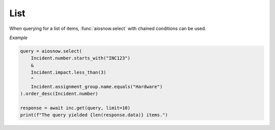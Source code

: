 List
====

When querying for a list of items, :func:`aiosnow.select` with chained conditions can be used.

*Example*

.. code-block:: python

    query = aiosnow.select(
        Incident.number.starts_with("INC123")
        &
        Incident.impact.less_than(3)
        ^
        Incident.assignment_group.name.equals("Hardware")
    ).order_desc(Incident.number)

    response = await inc.get(query, limit=10)
    print(f"The query yielded {len(response.data)} items.")

